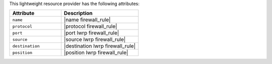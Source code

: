.. The contents of this file are included in multiple topics.
.. This file should not be changed in a way that hinders its ability to appear in multiple documentation sets.

This lightweight resource provider has the following attributes:

.. list-table::
   :widths: 200 300
   :header-rows: 1

   * - Attribute
     - Description
   * - ``name``
     - |name firewall_rule|
   * - ``protocol``
     - |protocol firewall_rule|
   * - ``port``
     - |port lwrp firewall_rule|
   * - ``source``
     - |source lwrp firewall_rule|
   * - ``destination``
     - |destination lwrp firewall_rule|
   * - ``position``
     - |position lwrp firewall_rule|
